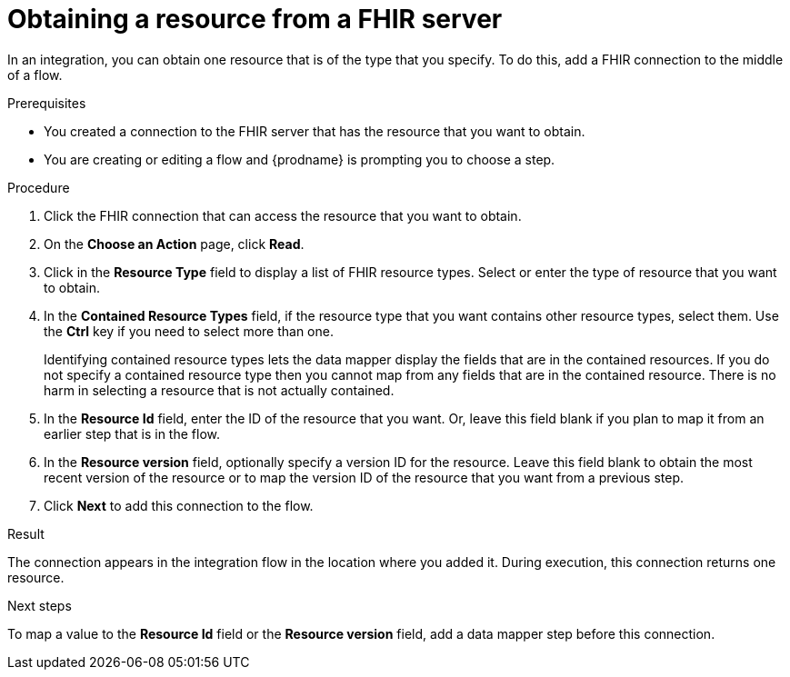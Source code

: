 // This module is included in the following assemblies:
// as_connecting-to-fhir.adoc

[id='adding-fhir-connection-read_{context}']
= Obtaining a resource from a FHIR server

In an integration, you can obtain one resource that is of the type 
that you specify. To do this, add a FHIR connection 
to the middle of a flow. 

.Prerequisites
* You created a connection to the FHIR server that has the resource 
that you want to obtain.
* You are creating or editing a flow and {prodname} is prompting you
to choose a step.  

.Procedure

. Click the FHIR connection that can access the resource that you want to obtain. 
. On the *Choose an Action* page, click *Read*. 
. Click in the *Resource Type* field to display a list
of FHIR resource types. Select or enter the type of resource that you 
want to obtain. 
. In the *Contained Resource Types* field, if the resource type 
that you want contains other resource types, select 
them. Use the *Ctrl* key if you need to select more than one. 
+
Identifying contained resource types lets the data mapper display 
the fields that are in the contained resources. If you do not specify 
a contained resource type then you cannot map from any fields that are 
in the contained resource. There is no harm in selecting a resource 
that is not actually contained. 

. In the *Resource Id* field, enter the ID of the resource that you want. 
Or, leave this field blank if you 
plan to map it from an earlier step that is in the flow. 
. In the *Resource version* field, optionally specify a version ID
for the resource. Leave this field blank to obtain 
the most recent version of the resource or to map the version ID of 
the resource that you want from a previous step. 
.  Click *Next* to add this connection to the flow. 

.Result
The connection appears in the integration flow 
in the location where you added it. During execution, this 
connection returns one resource. 

.Next steps
To map a value to the *Resource Id* field or the *Resource version* field, add a data mapper step 
before this connection.  
